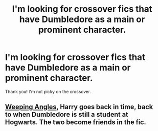 #+TITLE: I'm looking for crossover fics that have Dumbledore as a main or prominent character.

* I'm looking for crossover fics that have Dumbledore as a main or prominent character.
:PROPERTIES:
:Author: Empona45
:Score: 4
:DateUnix: 1579208315.0
:DateShort: 2020-Jan-17
:FlairText: Request
:END:
Thank you! I'm not picky on the crossover.


** [[https://www.fanfiction.net/s/13066026/1/Weeping-Angel][Weeping Angles]], Harry goes back in time, back to when Dumbledore is still a student at Hogwarts. The two become friends in the fic.
:PROPERTIES:
:Author: monniebiloney
:Score: 1
:DateUnix: 1579231466.0
:DateShort: 2020-Jan-17
:END:
